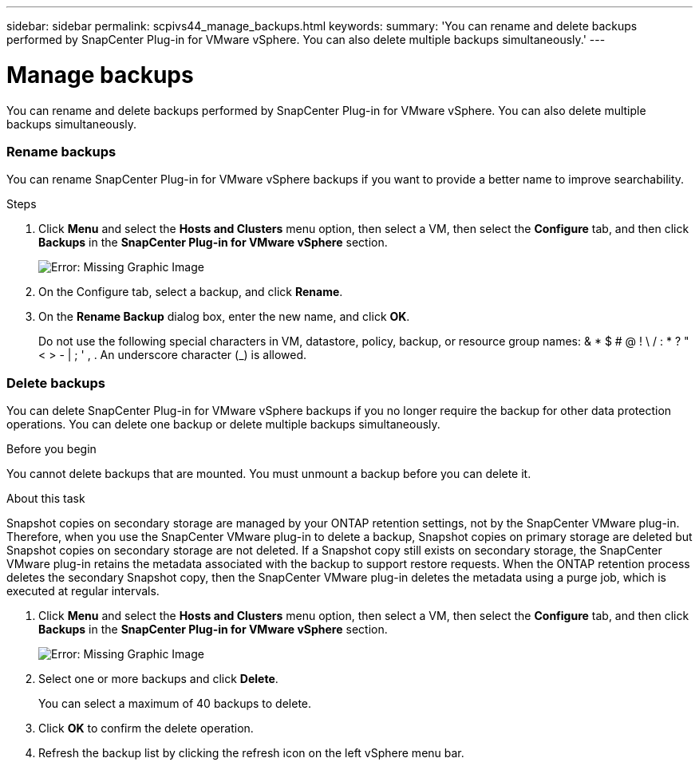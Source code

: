 ---
sidebar: sidebar
permalink: scpivs44_manage_backups.html
keywords:
summary: 'You can rename and delete backups performed by SnapCenter Plug-in for VMware vSphere. You can also delete multiple backups simultaneously.'
---

= Manage backups
:hardbreaks:
:nofooter:
:icons: font
:linkattrs:
:imagesdir: ./media/

//
// This file was created with NDAC Version 2.0 (August 17, 2020)
//
// 2020-09-09 12:24:26.866470
//

[.lead]
You can rename and delete backups performed by SnapCenter Plug-in for VMware vSphere. You can also delete multiple backups simultaneously.

=== Rename backups

You can rename SnapCenter Plug-in for VMware vSphere backups if you want to provide a better name to improve searchability.

.Steps

. Click *Menu* and select the *Hosts and Clusters* menu option, then select a VM, then select the *Configure* tab, and then click *Backups* in the *SnapCenter Plug-in for VMware vSphere* section.
+
image:scpivs44_image14.png[Error: Missing Graphic Image]

. On the Configure tab, select a backup,  and click *Rename*.
. On the *Rename Backup* dialog box, enter the new name, and click *OK*.
+
Do not use the following special characters in VM, datastore, policy, backup, or resource group names:  & * $ # @ ! \ / : * ? " < > - | ; ' , . An underscore character (_) is allowed.

=== Delete backups

You can delete SnapCenter Plug-in for VMware vSphere backups if you no longer require the backup for other data protection operations. You can delete one backup or delete multiple backups simultaneously.

.Before you begin

You cannot delete backups that are mounted. You must unmount a backup before you can delete it.

.About this task

Snapshot copies on secondary storage are managed by your ONTAP retention settings, not by the SnapCenter VMware plug-in. Therefore, when you use the SnapCenter VMware plug-in to delete a backup, Snapshot copies on primary storage are deleted but Snapshot copies on secondary storage are not deleted. If a Snapshot copy still exists on secondary storage, the SnapCenter VMware plug-in retains the metadata associated with the backup to support restore requests. When the ONTAP retention process deletes the secondary Snapshot copy, then the SnapCenter VMware plug-in deletes the metadata using a purge job, which is executed at regular intervals.
// BURT 1378132 observation 48, March 2021 Ronya

. Click *Menu* and select the *Hosts and Clusters* menu option, then select a VM, then select the *Configure* tab, and then click *Backups* in the *SnapCenter Plug-in for VMware vSphere* section.
+
image:scpivs44_image14.png[Error: Missing Graphic Image]

. Select one or more backups and click *Delete*.
+
You can select a maximum of 40 backups to delete.

. Click *OK* to confirm the delete operation.
// BURT 1378132 observation 49, March 2021 Ronya
. Refresh the backup list by clicking the refresh icon on the left vSphere menu bar.

